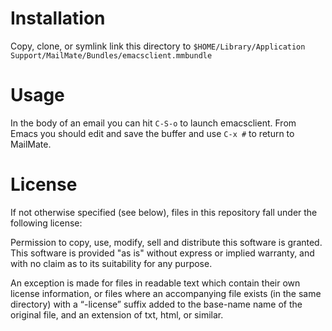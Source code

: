 * Installation

Copy, clone, or symlink link this directory to
~$HOME/Library/Application
Support/MailMate/Bundles/emacsclient.mmbundle~

* Usage

In the body of an email you can hit ~C-S-o~ to launch emacsclient.
From Emacs you should edit and save the buffer and use ~C-x #~ to
return to MailMate.

* License

If not otherwise specified (see below), files in this repository fall
under the following license:

    Permission to copy, use, modify, sell and distribute this
    software is granted. This software is provided "as is" without
    express or implied warranty, and with no claim as to its
    suitability for any purpose.

An exception is made for files in readable text which contain their
own license information, or files where an accompanying file exists
(in the same directory) with a “-license” suffix added to the
base-name name of the original file, and an extension of txt, html, or
similar.
